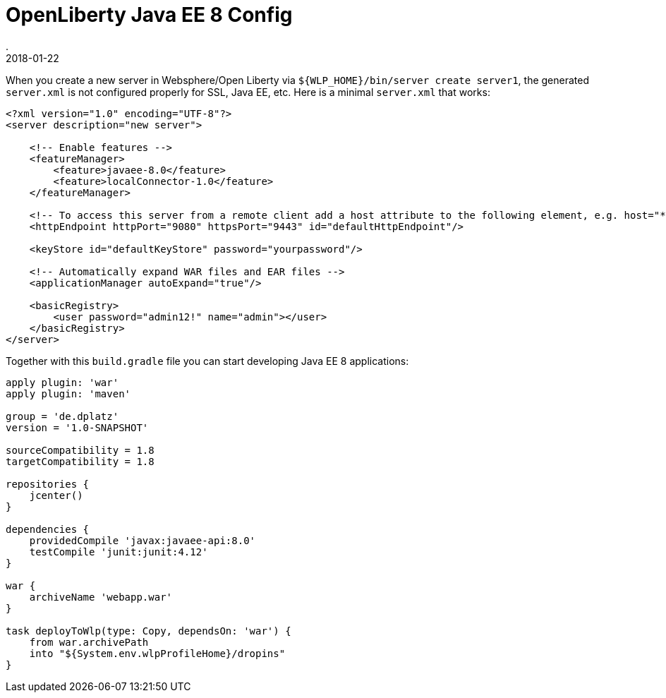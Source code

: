 = OpenLiberty Java EE 8 Config
.
2018-01-22
:jbake-type: post
:jbake-tags: wlp javaee
:jbake-status: published

When you create a new server in Websphere/Open Liberty via `${WLP_HOME}/bin/server create server1`, the generated `server.xml` is not configured properly for SSL, Java EE, etc.
Here is a minimal `server.xml` that works:

[source, xml]
----
<?xml version="1.0" encoding="UTF-8"?>
<server description="new server">

    <!-- Enable features -->
    <featureManager>
        <feature>javaee-8.0</feature>
        <feature>localConnector-1.0</feature>
    </featureManager>

    <!-- To access this server from a remote client add a host attribute to the following element, e.g. host="*" -->
    <httpEndpoint httpPort="9080" httpsPort="9443" id="defaultHttpEndpoint"/>

    <keyStore id="defaultKeyStore" password="yourpassword"/>

    <!-- Automatically expand WAR files and EAR files -->
    <applicationManager autoExpand="true"/>

    <basicRegistry>
    	<user password="admin12!" name="admin"></user>
    </basicRegistry>
</server>
----

Together with this `build.gradle` file you can start developing Java EE 8 applications:

[source, groovy]
----
apply plugin: 'war'
apply plugin: 'maven'

group = 'de.dplatz'
version = '1.0-SNAPSHOT'

sourceCompatibility = 1.8
targetCompatibility = 1.8

repositories {
    jcenter()
}

dependencies {
    providedCompile 'javax:javaee-api:8.0'
    testCompile 'junit:junit:4.12'
}

war {
    archiveName 'webapp.war'
}

task deployToWlp(type: Copy, dependsOn: 'war') {
    from war.archivePath
    into "${System.env.wlpProfileHome}/dropins"
}
----
